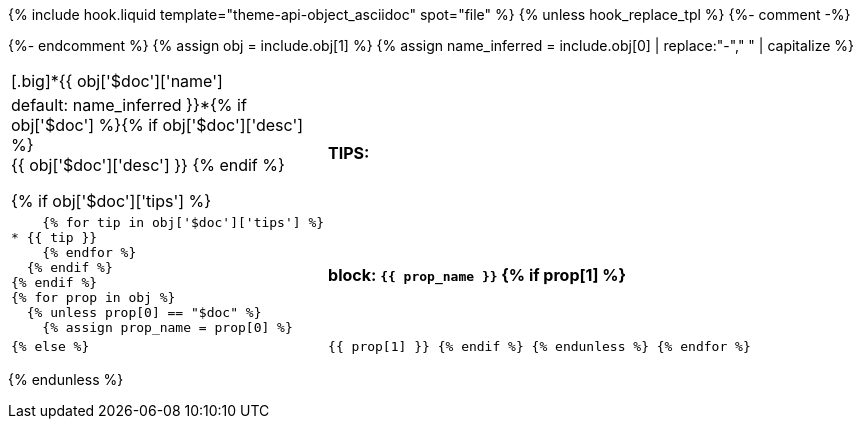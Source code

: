 {% include hook.liquid template="theme-api-object_asciidoc" spot="file" %}
{% unless hook_replace_tpl %}
{%- comment -%}
////
Generates a reference table for documenting an API object.
////
{%- endcomment %}
{% assign obj = include.obj[1] %}
{% assign name_inferred = include.obj[0] | replace:"-"," " | capitalize  %}
[cols="1,3",role="api-ref"]
|===
2+| [.big]*{{ obj['$doc']['name'] | default: name_inferred }}*{% if obj['$doc'] %}{% if obj['$doc']['desc'] %} +
{{ obj['$doc']['desc'] }}
  {% endif %}

  {% if obj['$doc']['tips'] %}
s|TIPS:
a|
    {% for tip in obj['$doc']['tips'] %}
* {{ tip }}
    {% endfor %}
  {% endif %}
{% endif %}
{% for prop in obj %}
  {% unless prop[0] == "$doc" %}
    {% assign prop_name = prop[0] %}
s| block: `{{ prop_name }}`
    {% if prop[1] %}
a|

    {% else %}
m| {{ prop[1] }}
    {% endif %}
  {% endunless %}
{% endfor %}
|===
{% endunless %}
